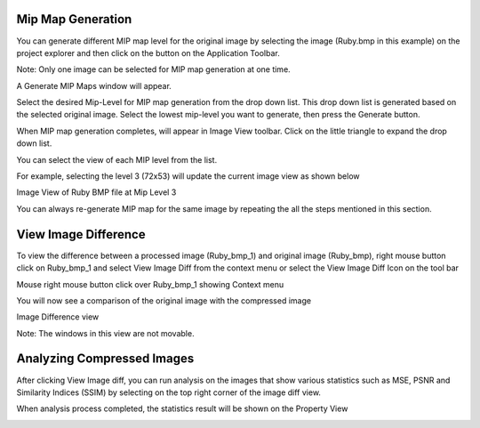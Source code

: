 ﻿Mip Map Generation
------------------

You can generate different MIP map level for the original image by
selecting the image (Ruby.bmp in this example) on the project explorer
and then click on the |image51|\ button on the Application Toolbar.

Note: Only one image can be selected for MIP map generation at one time.

A Generate MIP Maps window will appear.

|image52|

Select the desired Mip-Level for MIP map generation from the drop down
list. This drop down list is generated based on the selected original
image. Select the lowest mip-level you want to generate, then press the
Generate button.

|image53|

When MIP map generation completes, |image54| will appear in Image View
toolbar. Click on the little triangle to expand the drop down list.

|image55|

You can select the view of each MIP level from the list.

For example, selecting the level 3 (72x53) will update the current image
view as shown below

|image56|

Image View of Ruby BMP file at Mip Level 3

You can always re-generate MIP map for the same image by repeating the
all the steps mentioned in this section.



View Image Difference
---------------------

To view the difference between a processed image (Ruby\_bmp\_1) and
original image (Ruby\_bmp), right mouse button click on Ruby\_bmp\_1 and
select View Image Diff from the context menu or select the View Image
Diff Icon on the tool bar |image69|

|image70|

Mouse right mouse button click over Ruby\_bmp\_1 showing Context menu

You will now see a comparison of the original image with the compressed
image

|image71|

Image Difference view

Note: The windows in this view are not movable.

Analyzing Compressed Images
---------------------------

After clicking View Image diff, you can run analysis on the images that
show various statistics such as MSE, PSNR and Similarity Indices (SSIM)
by selecting |image72| on the top right corner of the image diff view.

When analysis process completed, the statistics result will be shown on
the Property View

|image73|


.. |image51| image:: media/image53.png
.. |image52| image:: media/image54.png
.. |image53| image:: media/image55.png
.. |image54| image:: media/image56.png
.. |image55| image:: media/image57.png
.. |image56| image:: media/image58.png
.. |image69| image:: media/image73.png
.. |image70| image:: media/image74.png
.. |image71| image:: media/image75.png
.. |image72| image:: media/image76.png
.. |image73| image:: media/image77.png
.. |image116| image:: media/image118.png
.. |image126| image:: media/image126.png
.. |image127| image:: media/image127.png
.. |image128| image:: media/image128.png
.. |image129| image:: media/image129.png
.. |image130| image:: media/image130.png


